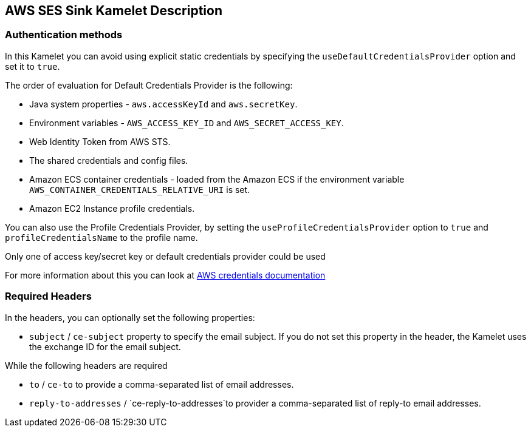 == AWS SES Sink Kamelet Description

=== Authentication methods

In this Kamelet you can avoid using explicit static credentials by specifying the `useDefaultCredentialsProvider` option and set it to `true`.

The order of evaluation for Default Credentials Provider is the following:

 - Java system properties - `aws.accessKeyId` and `aws.secretKey`.
 - Environment variables - `AWS_ACCESS_KEY_ID` and `AWS_SECRET_ACCESS_KEY`.
 - Web Identity Token from AWS STS.
 - The shared credentials and config files.
 - Amazon ECS container credentials - loaded from the Amazon ECS if the environment variable `AWS_CONTAINER_CREDENTIALS_RELATIVE_URI` is set.
 - Amazon EC2 Instance profile credentials. 
 
You can also use the Profile Credentials Provider, by setting the `useProfileCredentialsProvider` option to `true` and `profileCredentialsName` to the profile name.

Only one of access key/secret key or default credentials provider could be used

For more information about this you can look at https://docs.aws.amazon.com/sdk-for-java/latest/developer-guide/credentials.html[AWS credentials documentation]

=== Required Headers

In the headers, you can optionally set the following properties:
      
- `subject` / `ce-subject` property to specify the email subject. If you do not set this property in the header, the Kamelet uses the exchange ID for the email subject.

While the following headers are required

- `to` / `ce-to` to provide a comma-separated list of email addresses.

- `reply-to-addresses` / `ce-reply-to-addresses`to provider a comma-separated list of reply-to email addresses.

